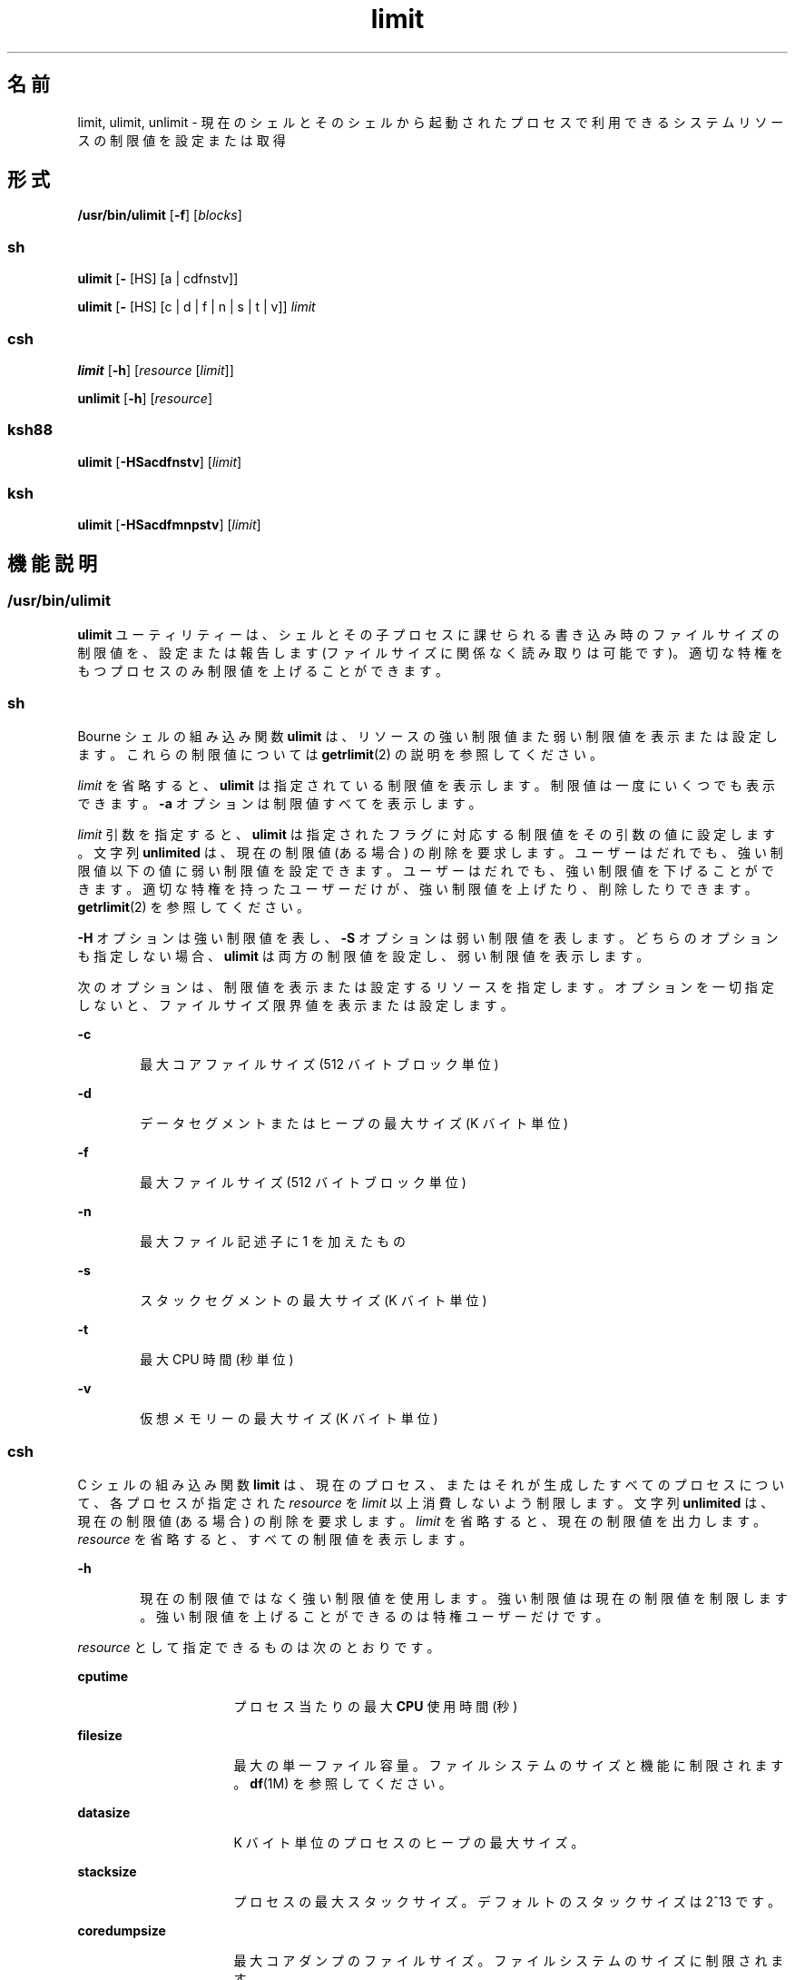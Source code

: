 '\" te
.\" Portions Copyright (c) 2010, 2015, Oracle and/or its affiliates.All rights reserved.
.\" Copyright (c) 1982-2007 AT&T Knowledge Ventures
.\" Copyright (c) 1992, X/Open Company Limited All Rights Reserved
.\" Oracle gratefully acknowledges The Open Group for permission to reproduce portions of its copyrighted documentation.Original documentation from The Open Group can be obtained online at http://www.opengroup.org/bookstore/.
.\" The Institute of Electrical and Electronics Engineers and The Open Group, have given us permission to reprint portions of their documentation. In the following statement, the phrase "this text" refers to portions of the system documentation. Portions of this text are reprinted and reproduced in electronic form in the Sun OS Reference Manual, from IEEE Std 1003.1, 2004 Edition, Standard for Information Technology -- Portable Operating System Interface (POSIX), The Open Group Base Specifications Issue 6, Copyright (C) 2001-2004 by the Institute of Electrical and Electronics Engineers, Inc and The Open Group. In the event of any discrepancy between these versions and the original IEEE and The Open Group Standard, the original IEEE and The Open Group Standard is the referee document. The original Standard can be obtained online at http://www.opengroup.org/unix/online.html. This notice shall appear on any product containing this material.
.TH limit 1 "2015 年 5 月 21 日" "SunOS 5.11" "ユーザーコマンド"
.SH 名前
limit, ulimit, unlimit \- 現在のシェルとそのシェルから起動されたプロセスで利用できるシステムリソースの制限値を設定または取得
.SH 形式
.LP
.nf
\fB/usr/bin/ulimit\fR [\fB-f\fR] [\fIblocks\fR]
.fi

.SS "sh"
.LP
.nf
\fBulimit\fR [\fB-\fR [HS] [a | cdfnstv]]
.fi

.LP
.nf
\fBulimit\fR [\fB-\fR [HS] [c | d | f | n | s | t | v]] \fIlimit\fR
.fi

.SS "csh"
.LP
.nf
\fBlimit\fR [\fB-h\fR] [\fIresource\fR [\fIlimit\fR]]
.fi

.LP
.nf
\fBunlimit\fR [\fB-h\fR] [\fIresource\fR]
.fi

.SS "ksh88"
.LP
.nf
\fBulimit\fR [\fB-HSacdfnstv\fR] [\fIlimit\fR]
.fi

.SS "ksh"
.LP
.nf
\fBulimit\fR [\fB-HSacdfmnpstv\fR] [\fIlimit\fR]
.fi

.SH 機能説明
.SS "/usr/bin/ulimit"
.sp
.LP
\fBulimit\fR ユーティリティーは、シェルとその子プロセスに課せられる書き込み時のファイルサイズの制限値を、設定または報告します (ファイルサイズに関係なく読み取りは可能です)。適切な特権をもつプロセスのみ制限値を上げることができます。
.SS "sh"
.sp
.LP
Bourne シェルの組み込み関数 \fBulimit\fR は、リソースの強い制限値また弱い制限値を表示または設定します。これらの制限値については \fBgetrlimit\fR(2) の説明を参照してください。
.sp
.LP
\fIlimit\fR を省略すると、\fBulimit\fR は指定されている制限値を表示します。制限値は一度にいくつでも表示できます。\fB-a\fR オプションは制限値すべてを表示します。
.sp
.LP
\fIlimit\fR 引数を指定すると、\fBulimit\fR は指定されたフラグに対応する制限値をその引数の値に設定します。\fI\fR文字列 \fBunlimited\fR は、現在の制限値 (ある場合) の削除を要求します。ユーザーはだれでも、強い制限値以下の値に弱い制限値を設定できます。ユーザーはだれでも、強い制限値を下げることができます。適切な特権を持ったユーザーだけが、強い制限値を上げたり、削除したりできます。\fBgetrlimit\fR(2) を参照してください。
.sp
.LP
\fB-H\fR オプションは強い制限値を表し、\fB-S\fR オプションは弱い制限値を表します。どちらのオプションも指定しない場合、\fBulimit\fR は両方の制限値を設定し、弱い制限値を表示します。
.sp
.LP
次のオプションは、制限値を表示または設定するリソースを指定します。オプションを一切指定しないと、ファイルサイズ限界値を表示または設定します。
.sp
.ne 2
.mk
.na
\fB\fB-c\fR\fR
.ad
.RS 6n
.rt  
最大コアファイルサイズ (512 バイトブロック単位)
.RE

.sp
.ne 2
.mk
.na
\fB\fB-d\fR\fR
.ad
.RS 6n
.rt  
データセグメントまたはヒープの最大サイズ (K バイト単位)
.RE

.sp
.ne 2
.mk
.na
\fB\fB-f\fR\fR
.ad
.RS 6n
.rt  
最大ファイルサイズ (512 バイトブロック単位)
.RE

.sp
.ne 2
.mk
.na
\fB\fB-n\fR\fR
.ad
.RS 6n
.rt  
最大ファイル記述子に 1 を加えたもの
.RE

.sp
.ne 2
.mk
.na
\fB\fB-s\fR\fR
.ad
.RS 6n
.rt  
スタックセグメントの最大サイズ (K バイト単位)
.RE

.sp
.ne 2
.mk
.na
\fB\fB-t\fR\fR
.ad
.RS 6n
.rt  
最大 CPU 時間 (秒単位)
.RE

.sp
.ne 2
.mk
.na
\fB\fB-v\fR\fR
.ad
.RS 6n
.rt  
仮想メモリーの最大サイズ (K バイト単位)
.RE

.SS "csh"
.sp
.LP
C シェルの組み込み関数 \fBlimit\fR は、現在のプロセス、またはそれが生成したすべてのプロセスについて、各プロセスが指定された \fIresource\fR を \fIlimit\fR 以上消費しないよう制限します。文字列 \fBunlimited\fR は、現在の制限値 (ある場合) の削除を要求します。\fIlimit\fR を省略すると、現在の制限値を出力します。\fIresource\fR を省略すると、すべての制限値を表示します。
.sp
.ne 2
.mk
.na
\fB\fB-h\fR\fR
.ad
.RS 6n
.rt  
現在の制限値ではなく強い制限値を使用します。強い制限値は現在の制限値を制限します。強い制限値を上げることができるのは特権ユーザーだけです。
.RE

.sp
.LP
\fIresource\fR として指定できるものは次のとおりです。
.sp
.ne 2
.mk
.na
\fB\fBcputime\fR\fR
.ad
.RS 16n
.rt  
プロセス当たりの最大 \fBCPU\fR 使用時間 (秒)
.RE

.sp
.ne 2
.mk
.na
\fB\fBfilesize\fR\fR
.ad
.RS 16n
.rt  
最大の単一ファイル容量。ファイルシステムのサイズと機能に制限されます。\fBdf\fR(1M) を参照してください。
.RE

.sp
.ne 2
.mk
.na
\fB\fBdatasize\fR\fR
.ad
.RS 16n
.rt  
K バイト単位のプロセスのヒープの最大サイズ。
.RE

.sp
.ne 2
.mk
.na
\fB\fBstacksize\fR\fR
.ad
.RS 16n
.rt  
プロセスの最大スタックサイズ。デフォルトのスタックサイズは 2^13 です。
.RE

.sp
.ne 2
.mk
.na
\fB\fBcoredumpsize\fR\fR
.ad
.RS 16n
.rt  
最大コアダンプのファイルサイズ。ファイルシステムのサイズに制限されます。
.RE

.sp
.ne 2
.mk
.na
\fB\fBdescriptors\fR\fR
.ad
.RS 16n
.rt  
ファイル記述子の最大数。システムで利用可能な最大制限値を 調べるには \fBsysdef\fR(1M) コマンドを実行してください。\fBsysdef\fR によって報告される値は 16 進数ですが、\fBbc\fR(1) コマンドを使って 10 進数に変換できます。
.RE

.sp
.ne 2
.mk
.na
\fB\fBmemorysize\fR\fR
.ad
.RS 16n
.rt  
仮想記憶の最大サイズ
.RE

.sp
.LP
\fIlimit\fR は数値で、次の単位を付加して指定することもできます。
.sp
.ne 2
.mk
.na
\fB\fIn\fR\fBh\fR\fR
.ad
.RS 9n
.rt  
(\fBcputime\fR の) 時間
.RE

.sp
.ne 2
.mk
.na
\fB\fIn\fR\fBk\fR\fR
.ad
.RS 9n
.rt  
\fIn\fR キロバイト。これは \fBcputime\fR を除くすべての値のデフォルト単位です。
.RE

.sp
.ne 2
.mk
.na
\fB\fIn\fR\fBm\fR\fR
.ad
.RS 9n
.rt  
\fIn\fRメガバイトまたは (\fBcputime\fR の) 分
.RE

.sp
.ne 2
.mk
.na
\fB\fImm\fR\fB:\fR\fIss\fR\fR
.ad
.RS 9n
.rt  
(\fBcputime\fR の) 分と秒
.RE

.sp
.LP
\fBunlimit\fR は \fIresource\fR に関する制限値を削除します。\fIresource\fR が指定されないと、すべてのリソースの制限値が削除されます。リソース名の一覧については、前述の \fBlimit\fR コマンドの説明を参照してください。
.sp
.ne 2
.mk
.na
\fB\fB-h\fR\fR
.ad
.RS 6n
.rt  
対応する強い制限値を削除します。これは特権ユーザーだけしか実行できません。
.RE

.SS "ksh88"
.sp
.LP
Korn シェルの組み込み関数 \fBulimit\fR は、リソースの制限を表示または設定します。使用可能なリソースの制限を次に説明します。システムによっては、次に挙げたすべての資源の制限を提供していないこともあります。\fIlimit\fR を指定すると、指定したリソースの制限値が設定されます。\fIlimit\fR の値は、各リソースに対応した単位 (後述) の数値、または \fBunlimited\fR という文字列です。文字列 \fBunlimited\fR は、現在の制限値 (ある場合) の削除を要求します。\fB-H\fR と \fB-S\fR の両フラグは、リソースに対して強い制限値と弱い制限値のどちらを設定するかを表します。強い制限値は、いったん設定したらあとで値を上げることはできません。弱い制限値は、強い制限値を超えない範囲で値を上げることが可能です。\fB-H\fR も \fB-S\fR も省略すると、指定した制限値が強い制限と弱い制限の両方に適用されます。\fIlimit\fR 引数を省略すると、現在のリソース制限値が表示されます。このとき、\fB-H\fR が指定された場合を除き、表示されるのは弱い制限値です。複数のリソースを指定すると、値の前に制限するリソース名と単位とが表示されます。
.sp
.ne 2
.mk
.na
\fB\fB-a\fR\fR
.ad
.RS 6n
.rt  
現在のリソース制限値をすべて表示します。
.RE

.sp
.ne 2
.mk
.na
\fB\fB-c\fR\fR
.ad
.RS 6n
.rt  
コアダンプのサイズをブロック (512 バイト) 単位で表します。
.RE

.sp
.ne 2
.mk
.na
\fB\fB-d\fR\fR
.ad
.RS 6n
.rt  
データ領域のサイズを K バイト単位で表します。
.RE

.sp
.ne 2
.mk
.na
\fB\fB-f\fR\fR
.ad
.RS 6n
.rt  
子プロセスが書き込むファイルのサイズをブロック (512 バイト) 単位で表します。読み込むファイルのサイズに制限はありません。
.RE

.sp
.ne 2
.mk
.na
\fB\fB-n\fR\fR
.ad
.RS 6n
.rt  
ファイル記述子数に 1 を加えた値を表します。
.RE

.sp
.ne 2
.mk
.na
\fB\fB-s\fR\fR
.ad
.RS 6n
.rt  
スタック領域のサイズを K バイト単位で表します。
.RE

.sp
.ne 2
.mk
.na
\fB\fB-t\fR\fR
.ad
.RS 6n
.rt  
各プロセスが使用する秒数 (CPU 時間) を表します。
.RE

.sp
.ne 2
.mk
.na
\fB\fB-v\fR\fR
.ad
.RS 6n
.rt  
仮想記憶のサイズを K バイト単位で表します。
.RE

.sp
.LP
オプションをすべて省略すると、\fB-f\fR が指定されたものとみなします。
.SS "シェルごとのメモリーパラメータ"
.sp
.LP
\fBheapsize\fR、\fBdatasize\fR、および \fBstacksize\fR パラメータは調整可能なシステムパラメータではありません。これらを制御できるのは、シェルの起動ファイルで設定される強い制限値、または、システム規模の弱い制限値だけです。現在のバージョンの Solaris OS の場合、後者は 2^13 バイトです。
.SS "ksh"
.sp
.LP
\fBulimit\fR は、リソースの制限値を設定または表示します。これらの制限値は、現在のプロセスと、リソースの制限値の設定後に作成された各子プロセスに適用されます。\fIlimit\fR を指定した場合は、リソースの制限値が設定され、それ以外の場合は、その現在の値が標準出力に表示されます。
.sp
.LP
通常、リソースの制限値を上げるには特権が必要です。一部のシステムでは、ユーザーがリソースの制限値を下げて、あとで上げることができます。これらは、弱い制限値と呼ばれます。いったん強い制限値が設定されると、リソースを増やすことはできません。
.sp
.LP
異なるシステムで異なるリソースを指定でき、一部のシステムではリソースの制限値をどの程度上げられるかが制限されています。 
.sp
.LP
\fIlimit\fR の値は、各リソースで示されているリソースの単位によって異なります。また、\fIlimit\fR に「unlimited」を指定して、そのリソースについては制限なしであることを示すことができます。
.sp
.LP
\fB-H\fR または \fB-S\fR を指定しない場合、一覧表示には \fB-S\fR が使用され、リソースの設定には \fB-S\fR と \fB-H\fR の両方が使用されます。 
.sp
.LP
いずれのリソースも指定しない場合、デフォルトは \fB-f\fR です。
.sp
.LP
\fBksh\fR における \fBulimit\fR では、次のオプションを使用できます。
.sp
.ne 2
.mk
.na
\fB\fB-a\fR\fR
.ad
.RS 13n
.rt  
現在のリソースの制限値をすべて表示します。
.RE

.sp
.ne 2
.mk
.na
\fB\fB-b\fR\fR
.ad
.br
.na
\fB\fB--sbsize\fR\fR
.ad
.RS 13n
.rt  
ソケットバッファーサイズをバイト単位で指定します。
.RE

.sp
.ne 2
.mk
.na
\fB\fB-c\fR\fR
.ad
.br
.na
\fB\fB--core\fR\fR
.ad
.RS 13n
.rt  
コアファイルサイズをブロック単位で指定します。
.RE

.sp
.ne 2
.mk
.na
\fB\fB-d\fR\fR
.ad
.br
.na
\fB\fB--data\fR\fR
.ad
.RS 13n
.rt  
データサイズを K バイト単位で指定します。
.RE

.sp
.ne 2
.mk
.na
\fB\fB-f\fR\fR
.ad
.br
.na
\fB\fB--fsize\fR\fR
.ad
.RS 13n
.rt  
ファイルサイズをブロック単位で指定します。
.RE

.sp
.ne 2
.mk
.na
\fB\fB-H\fR \fR
.ad
.RS 13n
.rt  
強い制限値を表示または設定します。
.RE

.sp
.ne 2
.mk
.na
\fB\fB-L\fR\fR
.ad
.br
.na
\fB\fB--locks\fR\fR
.ad
.RS 13n
.rt  
ファイルのロック数を指定します。
.RE

.sp
.ne 2
.mk
.na
\fB\fB-l\fR\fR
.ad
.br
.na
\fB\fB--memlock\fR\fR
.ad
.RS 13n
.rt  
ロックされたアドレス空間を K バイト単位で指定します。
.RE

.sp
.ne 2
.mk
.na
\fB\fB-M\fR\fR
.ad
.br
.na
\fB\fB--as\fR\fR
.ad
.RS 13n
.rt  
アドレス空間の制限値を K バイト単位で指定します。
.RE

.sp
.ne 2
.mk
.na
\fB\fB-n\fR\fR
.ad
.br
.na
\fB\fB--nofile\fR\fR
.ad
.RS 13n
.rt  
開かれているファイルの数を指定します。
.RE

.sp
.ne 2
.mk
.na
\fB\fB-p\fR\fR
.ad
.br
.na
\fB\fB--pipe\fR\fR
.ad
.RS 13n
.rt  
パイプバッファーサイズをバイト単位で指定します。
.RE

.sp
.ne 2
.mk
.na
\fB\fB-m\fR\fR
.ad
.br
.na
\fB\fB--rss\fR\fR
.ad
.RS 13n
.rt  
常駐の設定サイズを K バイト単位で指定します。
.RE

.sp
.ne 2
.mk
.na
\fB\fB-S\fR\fR
.ad
.RS 13n
.rt  
弱い制限値を表示または設定します。
.RE

.sp
.ne 2
.mk
.na
\fB\fB-s\fR\fR
.ad
.br
.na
\fB\fB--stack\fR\fR
.ad
.RS 13n
.rt  
スタックサイズを K バイト単位で指定します。
.RE

.sp
.ne 2
.mk
.na
\fB\fB-T\fR\fR
.ad
.br
.na
\fB\fB--threads\fR\fR
.ad
.RS 13n
.rt  
スレッド数を指定します。
.RE

.sp
.ne 2
.mk
.na
\fB\fB-t\fR\fR
.ad
.br
.na
\fB\fB--cpu\fR\fR
.ad
.RS 13n
.rt  
CPU 時間を秒単位で指定します。
.RE

.sp
.ne 2
.mk
.na
\fB\fB-u\fR\fR
.ad
.br
.na
\fB\fB--nproc\fR\fR
.ad
.RS 13n
.rt  
プロセス数を指定します。
.RE

.sp
.ne 2
.mk
.na
\fB\fB-v\fR\fR
.ad
.br
.na
\fB\fB--vmem\fR\fR
.ad
.RS 13n
.rt  
プロセスサイズを K バイト単位で指定します。
.RE

.SH オプション
.sp
.LP
\fB/usr/bin/ulimit\fR では次のオプションがサポートされています。
.sp
.ne 2
.mk
.na
\fB\fB-f\fR\fR
.ad
.RS 6n
.rt  
ファイルサイズの制限をブロック単位で設定 (\fIblocks\fR を指定しない場合は報告) します。これはデフォルト値です。\fB-\fR
.RE

.SH オペランド
.sp
.LP
\fB/usr/bin/ulimit\fR では次のオペランドがサポートされています。
.sp
.ne 2
.mk
.na
\fB\fIblocks\fR\fR
.ad
.RS 10n
.rt  
新しくファイルサイズの制限として使用する 512 バイトごとのブロック数。
.RE

.SH 使用例
.SS "/usr/bin/ulimit"
.LP
\fB例 1 \fRスタックサイズを制限する
.sp
.LP
次の例は、スタックサイズを 512K バイトに制限します。

.sp
.in +2
.nf
example% \fBulimit -s 512\fR
example% \fBulimit -a\fR
time(seconds)         unlimited
file(blocks)            100
data(kbytes)            523256
stack(kbytes)           512
coredump(blocks)        200
nofiles(descriptors)    64
memory(kbytes)          unlimited
.fi
.in -2
.sp

.SS "sh/ksh88"
.LP
\fB例 2 \fRファイル記述子の数を制限する
.sp
.LP
次のコマンドは、ファイル記述子の数を 12 に制限します。

.sp
.in +2
.nf
example$ \fBulimit -n 12\fR
example$ \fBulimit -a\fR
time(seconds)            unlimited
file(blocks)             41943
data(kbytes)             523256
stack(kbytes)            8192
coredump(blocks)         200
nofiles(descriptors)     12
vmemory(kbytes)          unlimited
.fi
.in -2
.sp

.SS "csh"
.LP
\fB例 3 \fRコアダンプファイルのサイズを制限する
.sp
.LP
次のコマンドは、コアダンプファイルのサイズを 0K バイトに制限します。

.sp
.in +2
.nf
example% \fBlimit coredumpsize 0\fR
example% \fBlimit\fR
cputime                 unlimited
filesize                unlimited
datasize                523256 kbytes
stacksize               8192 kbytes
coredumpsize            0 kbytes
descriptors             64
memorysize              unlimited
.fi
.in -2
.sp

.LP
\fB例 4 \fRコアファイルサイズの制限を削除する
.sp
.LP
次のコマンドは、コアファイルサイズの前述の制限を削除します。

.sp
.in +2
.nf
example% \fBunlimit coredumpsize\fR
example% \fBlimit\fR
cputime                 unlimited
filesize                unlimited
datasize                523256 kbytes
stacksize               8192 kbytes
coredumpsize            unlimited
descriptors             64
memorysize              unlimited
.fi
.in -2
.sp

.SH 環境
.sp
.LP
\fBulimit\fR の実行に影響を与える次の環境変数についての詳細は、\fBenviron\fR(5) を参照してください。\fBLANG\fR、\fBLC_ALL\fR、\fBLC_CTYPE\fR、\fBLC_MESSAGES\fR、および \fBNLSPATH\fR。
.SH 終了ステータス
.sp
.LP
\fBulimit\fR により、次の終了値が返されます。
.sp
.ne 2
.mk
.na
\fB\fB0\fR\fR
.ad
.RS 6n
.rt  
正常終了。
.RE

.sp
.ne 2
.mk
.na
\fB>\fB0\fR\fR
.ad
.RS 6n
.rt  
要求した制限値が大きいため拒否された、またはエラーが発生しました。
.RE

.SH 属性
.sp
.LP
属性についての詳細は、マニュアルページの \fBattributes\fR(5) を参照してください。
.SS "/usr/bin/ulimit、csh、ksh88、sh"
.sp

.sp
.TS
tab() box;
cw(2.75i) |cw(2.75i) 
lw(2.75i) |lw(2.75i) 
.
属性タイプ属性値
_
使用条件system/core-os
_
インタフェースの安定性確実
_
標準T{
\fBstandards\fR(5) を参照してください。
T}
.TE

.SS "ksh"
.sp

.sp
.TS
tab() box;
cw(2.75i) |cw(2.75i) 
lw(2.75i) |lw(2.75i) 
.
属性タイプ属性値
_
使用条件system/core-os
_
インタフェースの安定性不確実
.TE

.SH 関連項目
.sp
.LP
\fBbc\fR(1), \fBcsh\fR(1), \fBksh\fR(1), \fBksh88\fR(1), \fBsh\fR(1), \fBdf\fR(1M), \fBsu\fR(1M), \fBswap\fR(1M), \fBsysdef\fR(1M), \fBgetrlimit\fR(2), \fBattributes\fR(5), \fBenviron\fR(5), \fBstandards\fR(5)
.SH 注意事項
.sp
.LP
\fBprctl\fR(1) などの Solaris のほかのリソース制限機能と一緒に \fBulimit\fR を使用する場合、予期しない結果が起こりうることに注意してください。\fBresource-controls \fR(5) を参照してください。
.sp
.LP
\fBresource-controls \fR(5) に説明されているプロジェクトリソース制御とともに \fBprctl\fR(1) を使用して、有効な制限をいつでも正確に観察してください。
